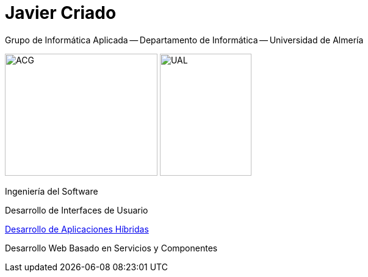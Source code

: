 
:encoding: utf-8
:lang: es
:doctype: article
:imagesdir: ./images
:figure-caption: Figura

# Javier Criado
Grupo de Informática Aplicada -- Departamento de Informática -- Universidad de Almería
:favicon: ./images/favicon.ico
:source-highlighter: rouge

image:acg.png[ACG,250,200]      image:ual.png[UAL,150,200]

Ingeniería del Software

Desarrollo de Interfaces de Usuario

https://javicriado.github.io/dah[Desarrollo de Aplicaciones Híbridas]

Desarrollo Web Basado en Servicios y Componentes

